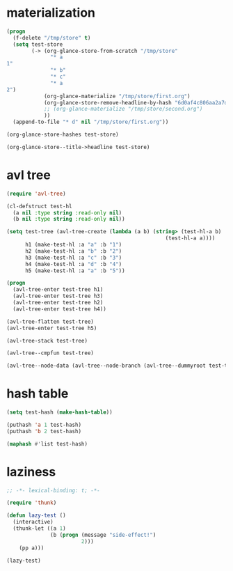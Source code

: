 # I’ve always thought they were lighthouses

* materialization
#+begin_src emacs-lisp
(progn
  (f-delete "/tmp/store" t)
  (setq test-store
        (-> (org-glance-store-from-scratch "/tmp/store"
              "* a
1"
              "* b"
              "* c"
              "* a
2")
            (org-glance-materialize "/tmp/store/first.org")
            (org-glance-store-remove-headline-by-hash "6d0af4c806aa2a7d2573bd7f10137a40")
            ;; (org-glance-materialize "/tmp/store/second.org")
            ))
  (append-to-file "* d" nil "/tmp/store/first.org"))

(org-glance-store-hashes test-store)

(org-glance-store--title->headline test-store)
#+end_src

* avl tree
#+begin_src emacs-lisp
(require 'avl-tree)

(cl-defstruct test-hl
  (a nil :type string :read-only nil)
  (b nil :type string :read-only nil))

(setq test-tree (avl-tree-create (lambda (a b) (string> (test-hl-a b)
                                                   (test-hl-a a))))
      h1 (make-test-hl :a "a" :b "1")
      h2 (make-test-hl :a "b" :b "2")
      h3 (make-test-hl :a "c" :b "3")
      h4 (make-test-hl :a "d" :b "4")
      h5 (make-test-hl :a "a" :b "5"))

(progn
  (avl-tree-enter test-tree h1)
  (avl-tree-enter test-tree h3)
  (avl-tree-enter test-tree h2)
  (avl-tree-enter test-tree h4))

(avl-tree-flatten test-tree)
(avl-tree-enter test-tree h5)

(avl-tree-stack test-tree)

(avl-tree--cmpfun test-tree)

(avl-tree--node-data (avl-tree--node-branch (avl-tree--dummyroot test-tree) 0))
#+end_src

* hash table
#+begin_src emacs-lisp
(setq test-hash (make-hash-table))

(puthash 'a 1 test-hash)
(puthash 'b 2 test-hash)

(maphash #'list test-hash)
#+end_src

#+RESULTS:
: #s(hash-table size 65 test eql rehash-size 1.5 rehash-threshold 0.8125 data (a 1 b 2))

* laziness
#+begin_src emacs-lisp
;; -*- lexical-binding: t; -*-

(require 'thunk)

(defun lazy-test ()
  (interactive)
  (thunk-let ((a 1)
              (b (progn (message "side-effect!")
                        2)))
    (pp a)))

(lazy-test)
#+end_src
